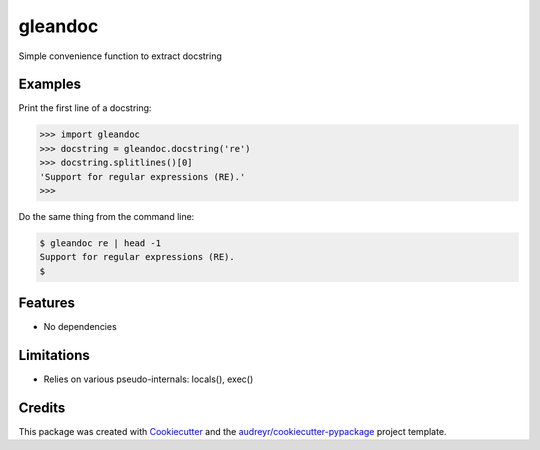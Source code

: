 ========
gleandoc
========


.. image:: https://img.shields.io/pypi/v/gleandoc.svg
        :target: https://pypi.python.org/pypi/gleandoc

.. image:: https://img.shields.io/travis/datagazing/gleandoc.svg
        :target: https://travis-ci.com/datagazing/gleandoc

.. image:: https://readthedocs.org/projects/gleandoc/badge/?version=latest
        :target: https://gleandoc.readthedocs.io/en/latest/?version=latest
        :alt: Documentation Status



Simple convenience function to extract docstring

Examples
--------

Print the first line of a docstring:

.. code-block:: python

  >>> import gleandoc
  >>> docstring = gleandoc.docstring('re')
  >>> docstring.splitlines()[0]
  'Support for regular expressions (RE).'
  >>> 

Do the same thing from the command line:

.. code-block:: console

  $ gleandoc re | head -1
  Support for regular expressions (RE).
  $

Features
--------

* No dependencies

Limitations
-----------

* Relies on various pseudo-internals: locals(), exec()



Credits
-------

This package was created with Cookiecutter_ and the `audreyr/cookiecutter-pypackage`_ project template.

.. _Cookiecutter: https://github.com/audreyr/cookiecutter
.. _`audreyr/cookiecutter-pypackage`: https://github.com/audreyr/cookiecutter-pypackage
